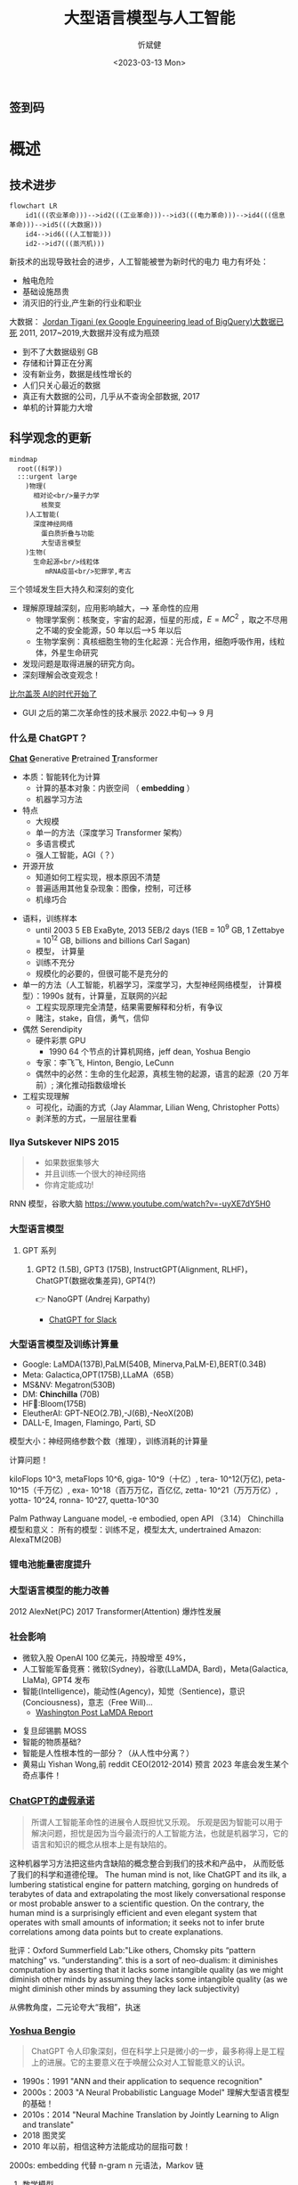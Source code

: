 :PROPERTIES:
:ID:       a52aa49d-d9d0-4b3f-ba2b-d5eced50e7c6
:END:
#+title: 大型语言模型与人工智能
#+AUTHOR: 忻斌健
#+CREATOR: 忻斌健
#+DATE: <2023-03-13 Mon>
#+STARTUP: latexpreview
#+LATEX_COMPILER: xelatex
#+LATEX_CLASS: article
#+LATEX_CLASS_OPTIONS: [a4paper, 11pt]
#+OPTIONS: tex:t
#+OPTIONS: ^:{}
#+DOWNLOAD_IMAGE_DIR:  '~/.org.d/roam/img'
#+OPTIONS: reveal_center:t reveal_progress:t reveal_history:t reveal_control:t
#+OPTIONS: reveal_mathjax:t reveal_rolling_links:t reveal_keyboard:t reveal_overview:t num:nil
#+OPTIONS: reveal_width:1200 reveal_height:800
#+OPTIONS: reve
#+OPTIONS: toc:1
#+REVEAL_INIT_OPTIONS: transition: 'cube'
#+REVEAL_MARGIN: 0.01
#+REVEAL_MIN_SCALE: 0.05
#+REVEAL_MAX_SCALE: 2.5
#+REVEAL_THEME: sky
#+REVEAL_HLEVEL: 1
#+REVEAL_EXTRA_CSS: ./grids.css
#+REVEAL_TITLE_SLIDE: ./templates/title_llm.html
#+HTML_HEAD_EXTRA: <style> .figure p {text-align: center;}</style>

** 签到码
   #+ATTR_HTML: :alt  :title 满意度调查码 :width 600pix
   #+attr_org: :width 100px
   [[./img/llm_images/register.jpg]]
* 概述
# :PROPERTIES:
# :reveal_overview: t
# :EXPORT_AUTHOR: TEST_EXPORT Author
# :EXPORT_DATE: 2023-01-10
# :EXPORT_TITLE: My Title
# :EXPORT_EMAIL: Test@example.com
# :EXPORT_OPTIONS: num:nil toc:nil reveal_keyboard:t reveal_overview:t
# :EXPORT_REVEAL_HLEVEL: 3
# :EXPORT_REVEAL_MARGIN: 200
# :END:

** 技术进步

#+CAPTION[技术进步]: 技术进步
#+NAME: 技术进步
#+ATTR_HTML: :alt  :title 技术进步 width 800px  :align right
#+attr_org: :width 600px
#+begin_src mermaid :file ./img/technology.png
flowchart LR
    id1(((农业革命)))-->id2(((工业革命)))-->id3(((电力革命)))-->id4(((信息革命)))-->id5(((大数据)))
    id4-->id6(((人工智能)))
    id2-->id7(((蒸汽机)))
#+end_src

#+RESULTS: 技术进步
[[file:./img/technology.png]]

#+BEGIN_NOTES

新技术的出现导致社会的进步，人工智能被誉为新时代的电力
电力有坏处：
 - 触电危险
 - 基础设施昂贵
 - 消灭旧的行业,产生新的行业和职业


大数据：
[[https://motherduck.com/blog/big-data-is-dead/][Jordan Tigani (ex Google Enguineering lead of BigQuery)大数据已死]]
2011, 2017~2019,大数据并没有成为瓶颈
- 到不了大数据级别 GB
- 存储和计算正在分离
- 没有新业务，数据是线性增长的
- 人们只关心最近的数据
- 真正有大数据的公司，几乎从不查询全部数据, 2017
- 单机的计算能力大增

#+END_NOTES
** 科学观念的更新

#+CAPTION[Science]: 科学进展
#+NAME: Fig. Science
#+ATTR_HTML: :alt 能源，生物，人工智能  :title 科学进展 :width 300px  :align right
#+attr_org: :width 200px
#+begin_src mermaid :file ./img/science.png
mindmap
  root((科学))
  :::urgent large
    )物理(
      相对论<br/>量子力学
        核聚变
    )人工智能(
      深度神经网络
        蛋白质折叠与功能
        大型语言模型
    )生物(
      生命起源<br/>线粒体
         mRNA疫苗<br/>犯罪学,考古
#+end_src

#+RESULTS: Fig. Science
[[file:./img/science.png]]


#+BEGIN_NOTES
三个领域发生巨大持久和深刻的变化
+ 理解原理越深刻，应用影响越大，--> 革命性的应用
  + 物理学案例：核聚变，宇宙的起源，恒星的形成，$E=MC^2$ ，取之不尽用之不竭的安全能源，50 年以后-->5 年以后
  + 生物学案例：真核细胞生物的生化起源：光合作用，细胞呼吸作用，线粒体，外星生命研究
+ 发现问题是取得进展的研究方向。
+ 深刻理解会改变观念！


[[https://www.gatesnotes.com/The-Age-of-AI-Has-Begun][比尔盖茨 AI的时代开始了]]
- GUI 之后的第二次革命性的技术展示 2022.中旬--> 9 月

#+END_NOTES
*** 什么是 ChatGPT？
@@html:<b><u>@@Chat@@html:</u></b>@@ @@html:<b><u>@@G@@html:</u></b>@@enerative @@html:<b><u>@@P@@html:</u></b>@@retrained @@html:<b><u>@@T@@html:</u></b>@@ransformer
- 本质：智能转化为计算
  - 计算的基本对象：内嵌空间 （ *embedding* ）
  - 机器学习方法
- 特点
  - 大规模
  - 单一的方法（深度学习 Transformer 架构）
  - 多语言模式
  - 强人工智能，AGI（？）
- 开源开放
  - 知道如何工程实现，根本原因不清楚
  - 普遍适用其他复杂现象：图像，控制，可迁移
  - 机缘巧合
#+BEGIN_NOTES
  - 语料，训练样本
    - until 2003 5 EB ExaByte, 2013 5EB/2 days (1EB = $10^9$ GB, 1 Zettabye = $10^{12}$ GB, billions and billions Carl Sagan)
    - 模型， 计算量
    - 训练不充分
    - 规模化的必要的，但很可能不是充分的
  - 单一的方法（人工智能，机器学习，深度学习，大型神经网络模型， 计算模型）：1990s 就有，计算量，互联网的兴起
    - 工程实现原理完全清楚，结果需要解释和分析，有争议
    - 赌注，stake，自信，勇气，信仰
  - 偶然 Serendipity
    - 硬件彩票 GPU
      - 1990 64 个节点的计算机网络，jeff dean, Yoshua Bengio
    - 专家：李飞飞, Hinton, Bengio, LeCunn
    - 偶然中的必然：生命的生化起源，真核生物的起源，语言的起源（20 万年前）; 演化推动指数级增长
  - 工程实现理解
    - 可视化，动画的方式（Jay Alammar, Lilian Weng, Christopher Potts）
    - 剥洋葱的方式，一层层往里看
#+END_NOTES


*** Ilya Sutskever NIPS 2015

#+REVEAL_HTML: <div class="gridded_frame_with_columns">
     #+REVEAL_HTML: <div class="one_of_2_columns">
        #+ATTR_HTML: :alt  :title Sutskever 2015 :width 400pix  :align center
        #+attr_org: :width 300px
        [[./img/llm_images/sutskever_nips2015.png]]
     #+REVEAL_HTML: </div>
     #+REVEAL_HTML: <div class="one_of_2_columns">
        #+BEGIN_QUOTE
        - 如果数据集够大
        - 并且训练一个很大的神经网络
        - 你肯定能成功!
        #+END_QUOTE
     #+REVEAL_HTML: </div>
#+REVEAL_HTML: </div>
#+BEGIN_NOTES
RNN 模型，谷歌大脑
https://www.youtube.com/watch?v=-uyXE7dY5H0
#+END_NOTES

*** 大型语言模型
**** GPT 系列
***** GPT2 (1.5B), GPT3 (175B), InstructGPT(Alignment, RLHF)， ChatGPT(数据收集差异), GPT4(?)
👉 NanoGPT (Andrej Karpathy)
- [[https://www.salesforce.com/news/wp-content/uploads/sites/3/2023/03/Slack_ChatGPT_Blue.gif][ChatGPT for Slack]]

#+ATTR_HTML: :alt  :title 神经网络做为大型语言模型 :width 600px  :align center
#+attr_org: :width 300px
[[./img/llm_images/Slack_ChatGPT_Blue.gif]]

#+BEGIN_COMMENT
[[https://www.salesforce.com/news/wp-content/uploads/sites/3/2023/03/Slack_ChatGPT_Blue.gif]]
#+END_COMMENT

*** 大型语言模型及训练计算量
#+REVEAL_HTML: <div class="gridded_frame_with_columns">
     #+REVEAL_HTML: <div class="one_of_2_columns">
        #+ATTR_HTML: :alt  :title 隐空间聚类分布 :width 500pix  :align center
        #+attr_org: :width 300px
        [[./img/llm_images/Ai-training-computation.png]]
     #+REVEAL_HTML: </div>
     #+REVEAL_HTML: <div class="one_of_2_columns">
       - Google: LaMDA(137B),PaLM(540B, Minerva,PaLM-E),BERT(0.34B)
       - Meta: Galactica,OPT(175B),LLaMA（65B）
       - MS&NV: Megatron(530B)
       - DM: *Chinchilla* (70B)
       - HF🤗:Bloom(175B)
       - EleutherAI: GPT-NEO(2.7B),-J(6B),-NeoX(20B)
       - DALL-E, Imagen, Flamingo, Parti, SD
     #+REVEAL_HTML: </div>
#+REVEAL_HTML: </div>
#+BEGIN_NOTES
模型大小：神经网络参数个数（推理），训练消耗的计算量

计算问题！

kiloFlops 10^3, metaFlops 10^6, giga- 10^9（十亿）, tera- 10^12(万亿), peta- 10^15（千万亿）, exa- 10^18（百万万亿，百亿亿, zetta- 10^21（万万万亿）, yotta- 10^24, ronna- 10^27, quetta-10^30

Palm Pathway Languane model, -e embodied, open API （3.14）
Chinchilla 模型和意义： 所有的模型：训练不足，模型太大, undertrained
Amazon: AlexaTM(20B)
#+END_NOTES

*** 锂电池能量密度提升
#+ATTR_HTML: :alt  :title 锂电池能量密度的增长 :width 800px  :align center
#+attr_org: :width 300px
[[./img/llm_images/FOTW_1234.png]]

*** 大型语言模型的能力改善

#+ATTR_HTML: :alt  :title Emergence Behavior :width 500px
#+attr_org: :width 300px
[[./img/llm_images/llm-progress.jpg]]
#+BEGIN_NOTES
2012 AlexNet(PC)
2017 Transformer(Attention)
爆炸性发展
#+END_NOTES

*** 社会影响
#+REVEAL_HTML: <div class="gridded_frame_with_columns">
     #+REVEAL_HTML: <div class="one_of_2_columns">
        #+ATTR_HTML: :alt 人工智能的投入 :title 人工智能的投入 :width 600px  :align right
        #+attr_org: :width 300px
        [[./img/llm_images/ai_investment.png]]
     #+REVEAL_HTML: </div>
     #+REVEAL_HTML: <div class="one_of_2_columns">
        - 微软入股 OpenAI 100 亿美元，持股增至 49%，
        - 人工智能军备竞赛：微软(Sydney)，谷歌(LLaMDA, Bard)，Meta(Galactica, LlaMa), GPT4 发布
        - 智能(Intelligence)，能动性(Agency)，知觉（Sentience)，意识(Conciousness)，意志（Free Will)...
          - [[https://www.washingtonpost.com/technology/2022/06/11/google-ai-lamda-blake-lemoine/][Washington Post LaMDA Report]]
     #+REVEAL_HTML: </div>
#+REVEAL_HTML: </div>
#+BEGIN_NOTES
- 复旦邱锡鹏 MOSS
- 智能的物质基础?
- 智能是人性根本性的一部分？（从人性中分离？）
- 黄易山 Yishan Wong,前 reddit CEO(2012-2014) 预言 2023 年底会发生某个奇点事件！
#+END_NOTES
*** [[https://www.nytimes.com/2023/03/08/opinion/noam-chomsky-chatgpt-ai.html][ChatGPT的虚假承诺]]

#+REVEAL_HTML: <div class="gridded_frame_with_columns">
     #+REVEAL_HTML: <div class="one_of_2_columns">
        #+ATTR_HTML: :alt  :title 诺姆⋅乔姆斯基 :width 400pix  :align center
        #+attr_org: :width 300px
        [[./img/llm_images/Noam_Chomsky_portrait_2017_retouched.png]]
     #+REVEAL_HTML: </div>
     #+REVEAL_HTML: <div class="one_of_2_columns">
        #+BEGIN_QUOTE
        所谓人工智能革命性的进展令人既担忧又乐观。
        乐观是因为智能可以用于解决问题，担忧是因为当今最流行的人工智能方法，也就是机器学习，它的语言和知识的概念从根本上是有缺陷的。
        #+END_QUOTE
     #+REVEAL_HTML: </div>
#+REVEAL_HTML: </div>
#+BEGIN_NOTES
这种机器学习方法把这些内含缺陷的概念整合到我们的技术和产品中， 从而贬低了我们的科学和道德伦理。
The human mind is not, like ChatGPT and its ilk, a lumbering statistical engine for pattern matching, gorging on hundreds of terabytes of data and extrapolating the most likely conversational response or most probable answer to a scientific question. On the contrary, the human mind is a surprisingly efficient and even elegant system that operates with small amounts of information; it seeks not to infer brute correlations among data points but to create explanations.

批评：Oxford Summerfield Lab:"Like others, Chomsky pits “pattern matching” vs. “understanding”. this is a sort of neo-dualism: it diminishes computation by asserting that it lacks some intangible quality (as we might diminish other minds by assuming they lacks some intangible quality (as we might diminish other minds by assuming they lack subjectivity)

从佛教角度，二元论夸大“我相”，执迷
#+END_NOTES

*** [[https://venturebeat.com/ai/as-gpt-4-chatter-resumes-yoshua-bengio-says-chatgpt-is-a-wake-up-call/][Yoshua Bengio]]
#+REVEAL_HTML: <div class="gridded_frame_with_columns">
     #+REVEAL_HTML: <div class="one_of_2_columns">
        #+ATTR_HTML: :alt  :title 诺姆⋅乔姆斯基 :width 400pix  :align center
        #+attr_org: :width 300px
        [[./img/llm_images/Yoshua_Bengio_2019_cropped.jpg]]
     #+REVEAL_HTML: </div>
     #+REVEAL_HTML: <div class="one_of_2_columns">
        #+BEGIN_QUOTE
        ChatGPT 令人印象深刻，但在科学上只是微小的一步，最多称得上是工程上的进展。它的主要意义在于唤醒公众对人工智能意义的认识。
        #+END_QUOTE
     #+REVEAL_HTML: </div>
#+REVEAL_HTML: </div>
#+BEGIN_NOTES
- 1990s：1991 "ANN and their application to sequence recognition"
- 2000s：2003 "A Neural Probabilistic Language Model" 理解大型语言模型的基础！
- 2010s：2014 "Neural Machine Translation by Jointly Learning to Align and translate"
- 2018 图灵奖
- 2010 年以前，相信这种方法能成功的屈指可数！


2000s: embedding 代替 n-gram n 元语法，Markov 链
1. 数学模型
2. 优化方法（表达和实现方式）
#+END_NOTES

* 大型语言模型的工程实现
** 用例

#+ATTR_HTML: :alt  :title 神经网络做为大型语言模型 :width 500px  :align center
#+attr_org: :width 300px
[[./img/llm_images/nn.png]]
#+BEGIN_NOTES
- 熟悉的方案：图像，语音，控制，下棋，自然语言
- 无论输入源连续离散都是一种处理方式：自然语言本质上是离散的，图像，语音和控制策略本质上是连续的。（？）
- 多层感知机是最广义的神经网络，包含所有其他的网络类型。断开某些连接即可，比如卷积网
- 信号数学模型+信号的处理模型（网络）
#+END_NOTES

** 语言编码模型：语素和 n-元语法(n-gram)

#+REVEAL_HTML: <div class="gridded_frame_with_columns">
     #+REVEAL_HTML: <div class="one_of_2_columns">
        #+ATTR_HTML: :alt  :title n 元语法（n-gram） :width 500px  :align center
        #+attr_org: :width 300px
        [[./img/llm_images/ngram-example.png]]
     #+REVEAL_HTML: </div>
     #+REVEAL_HTML: <div class="one_of_2_columns">
        #+ATTR_HTML: :alt  :title n 元语法（n-gram） :width 500px  :align center
        #+attr_org: :width 300px
        [[./img/llm_images/ngram-model.gif]]
     #+REVEAL_HTML: </div>
#+REVEAL_HTML: </div>
#+BEGIN_NOTES
- 语素的设计参数选择：字母，音素，音节，单词，
- 统计方法优化选择（无监督学习，Byte-Pair-Encoding）：google sentencepiece; openai tiktoken
- 马尔可夫链：复杂度随维度的诅咒
#+END_NOTES

** GPT 中的计算对象：内嵌(embedding)

#+REVEAL_HTML: <div class="gridded_frame_with_columns">
     #+REVEAL_HTML: <div class="one_of_2_columns">
        #+ATTR_HTML: :alt  :title 内嵌 :width 500px  :align center
        #+attr_org: :width 300px
        [[./img/llm_images/word2vec.png]]
     #+REVEAL_HTML: </div>
     #+REVEAL_HTML: <div class="one_of_2_columns">
        1. 内嵌（单词/语素的编码）
           - 独立语义，在句子/文本的不同位置重复出现，可以复用的变量
           - 对应于感质（Quolia）：概念（颜色）在意识中的聚类，语言只是一种接口
        2. 内嵌的相互关系通过计算确认
        3. 内嵌通过训练样本学习，收集由句法确定的语义
        4. [[https://projector.tensorflow.org/][预训练内嵌空间（tensorflow）]]
     #+REVEAL_HTML: </div>
#+REVEAL_HTML: </div>
#+BEGIN_NOTES
- 内嵌空间（embedding）：概念空间 , （统计方法确定的）
- 内嵌不是语素，是对语素进行编码得到的，需要端到端训练,token 令牌，约等于单词 100 token 约等于 75 个单词
- 内嵌对应人类语言中的概念（quolia 感质）：离散的，吸收的。（Yoshua Bengio: quolia,离散，概念空间的引力中心）
- 线性组合，简单的矩阵运算
- 网络的权重系数：矩阵运算的系数，对应这些概念之间的联系
- 神经网络：分布式表达模型
#+END_NOTES
** 内嵌的运算（embedding）

#+REVEAL_HTML: <div class="gridded_frame_with_columns">
    #+REVEAL_HTML: <div class="one_of_2_columns column_with_rows">
     #+REVEAL_HTML: <div class="one_of_2_rows">
        #+ATTR_HTML: :alt King, Man, Woman :width 800pix  :title 内嵌向量 :align center
        #+attr_org: :width 300px
        [[./img/llm_images/king-colored-embedding.png]]
     #+REVEAL_HTML: </div>
     #+REVEAL_HTML: <div class="one_of_2_rows">
        #+ATTR_HTML: :alt  :title 隐空间聚类分布 :width 800pix :align center
        #+attr_org: :width 400px
        [[./img/llm_images/king-man-woman-embedding.png]]
     #+REVEAL_HTML: </div>
    #+REVEAL_HTML: </div>
    #+REVEAL_HTML: <div class="one_of_2_columns column_with_rows">
     #+REVEAL_HTML: <div class="one_of_2_rows">
        #+ATTR_HTML: :alt  :title 隐空间聚类分布 :width 800pix  :align center
        #+attr_org: :width 400px
        [[./img/llm_images/queen-woman-girl-embeddings.png]]
     #+REVEAL_HTML: </div>
     #+REVEAL_HTML: <div class="one_of_2_rows">
        #+ATTR_HTML: :alt  :title 隐空间聚类分布 :width 800pix :align center
        #+attr_org: :width 400px
        [[./img/llm_images/king-analogy-viz.png]]
     #+REVEAL_HTML: </div>
    #+REVEAL_HTML: </div>
   #+REVEAL_HTML: </div>
#+BEGIN_NOTES
数据（单词）本身是有结构的,相互关系，出现的频率，相似性，交换性，位置（语法，句法)的含义。
由神经网络分布式地表达：概念之间的关系，运算（神经脉冲的传导）
万物都有一种模式，它是我们宇宙的一部分。 它具有对称、优雅和魅力——您总能在真正的艺术家描绘的东西中发现这些品质。 你可以在季节的交替中，在沙子沿着山脊的轨迹中，在杂酚油灌木丛的枝条丛中或它的叶子的图案中找到它。
我们试图在我们的生活和社会中复制这些模式，寻找节奏、舞蹈和令人舒适的形式。 然而，在寻找终极完美的过程中可能会看到危险。 很明显，最终模式包含它自己的固定性。 在这样的完美中，万物都走向死亡。
“There is in all things a pattern that is part of our universe. It has symmetry, elegance, and grace - those qualities you find always in that which the true artist captures. You can find it in the turning of the seasons, in the way sand trails along a ridge, in the branch clusters of the creosote bush or the pattern of its leaves.
We try to copy these patterns in our lives and our society, seeking the rhythms, the dances, the forms that comfort. Yet, it is possible to see peril in the finding of ultimate perfection. It is clear that the ultimate pattern contains it own fixity. In such perfection, all things move toward death.” ~ Dune (1965)

#+END_NOTES
** 图像中的内嵌
#+REVEAL_HTML: <div class="gridded_frame_with_columns">
     #+REVEAL_HTML: <div class="one_of_2_columns">
        #+ATTR_HTML: :alt  :title 图像内嵌 :width 800px  :align center
        #+attr_org: :width 300px
        [[./img/llm_images/image_embedding.png]]
     #+REVEAL_HTML: </div>
     #+REVEAL_HTML: <div class="one_of_2_columns">
        1. 图像内嵌编码和解码，通过 DCGAN 训练得到
        2. 内嵌参数的插值：图像的连续变化（男-->女）
        3. 内嵌的向量运算：图像的修改
     #+REVEAL_HTML: </div>
#+REVEAL_HTML: </div>
#+BEGIN_NOTES
- Alec Radford now at OpenAI, credit for OpenAI LLM
#+END_NOTES

** [[https://jalammar.github.io/how-gpt3-works-visualizations-animations/][GPT3 训练]]
#+REVEAL_HTML: <div class="gridded_frame_with_columns">
    #+REVEAL_HTML: <div class="one_of_2_columns column_with_rows">
     #+REVEAL_HTML: <div class="one_of_2_rows">
        #+ATTR_HTML: :alt Overview  :title overview :width 500pix  :align center
        #+attr_org: :width 300px
        [[./img/llm_images/01-gpt3-language-model-overview.gif]]
     #+REVEAL_HTML: </div>
     #+REVEAL_HTML: <div class="one_of_2_rows">
        #+ATTR_HTML: :alt training  :title Training :width 500pix :align center
        #+attr_org: :width 400px
        [[./img/llm_images/02-gpt3-training-language-model.gif]]
     #+REVEAL_HTML: </div>
    #+REVEAL_HTML: </div>
    #+REVEAL_HTML: <div class="one_of_2_columns column_with_rows">
     #+REVEAL_HTML: <div class="one_of_2_rows">
        #+ATTR_HTML: :alt training samples  :title training samples :width 500pix :align center
        #+attr_org: :width 400px
        [[./img/llm_images/gpt3-training-examples-sliding-window.png]]
     #+REVEAL_HTML: </div>
     #+REVEAL_HTML: <div class="one_of_2_rows">
        #+ATTR_HTML: :alt  :title 隐空间聚类分布 :width 500pix :align center
        #+attr_org: :width 400px
        [[./img/llm_images/03-gpt3-training-step-back-prop.gif]]
     #+REVEAL_HTML: </div>
    #+REVEAL_HTML: </div>
   #+REVEAL_HTML: </div>
#+BEGIN_NOTES
1. 预训练模型生成文本
2. 单一大模型训练：355GPU years $4.6M， 300 B (token, 单词，词干/词根）
3. 训练样本生成
4. 训练：预测下个单词,根据目标修正参数（175 B)
5. 数据
   - 网络文本
   - 代码
   - 英语
6. 基于上下文理解的训练
#+END_NOTES

** [[https://jalammar.github.io/how-gpt3-works-visualizations-animations/][GPT3 推理]]
#+REVEAL_HTML: <div class="gridded_frame_with_columns">
    #+REVEAL_HTML: <div class="one_of_2_columns column_with_rows">
     #+REVEAL_HTML: <div class="one_of_2_rows">
        #+ATTR_HTML: :alt Overview  :title overview :width 500pix :align center
        #+attr_org: :width 300px
        [[./img/llm_images/04-gpt3-generate-tokens-output.gif]]
     #+REVEAL_HTML: </div>
     #+REVEAL_HTML: <div class="one_of_2_rows">
        #+ATTR_HTML: :alt training  :title Training :width 500pix  :align center
        #+attr_org: :width 400px
        [[./img/llm_images/gpt3-parameters-weights.png]]
     #+REVEAL_HTML: </div>
    #+REVEAL_HTML: </div>
    #+REVEAL_HTML: <div class="one_of_2_columns column_with_rows">
     #+REVEAL_HTML: <div class="one_of_2_rows">
        #+ATTR_HTML: :alt training samples  :title training samples :width 500pix :align center
        #+attr_org: :width 400px
        [[./img/llm_images/05-gpt3-generate-output-context-window.gif]]
     #+REVEAL_HTML: </div>
     #+REVEAL_HTML: <div class="one_of_2_rows">
        #+ATTR_HTML: :alt  :title 隐空间聚类分布 :width 500pix :align center
        #+attr_org: :width 400px
        [[./img/llm_images/06-gpt3-embedding.gif]]
     #+REVEAL_HTML: </div>
    #+REVEAL_HTML: </div>
   #+REVEAL_HTML: </div>
#+BEGIN_NOTES
1. 生成模型(Generative):推理一次生成一个单词;序列，自回归模型;对概率分布的采样,是随机的。多模态的根本原因。
2. 无监督学习预训练生成有用的参数
3. 上下文最大长度：2048 (2k);GPT-4 0.03+0.06/1k@8k, 0.06+0.12/1k@32k; ColT5 64K，自回归模型
4. 基本步骤：1.单词转换成内嵌（编码），2.预测，3.内嵌还原成单词（解码）：内嵌的编码是端到端训练得到的。
#+END_NOTES
** [[https://jalammar.github.io/how-gpt3-works-visualizations-animations/][GPT3 与 Transformer]]
#+REVEAL_HTML: <div class="gridded_frame_with_columns">
    #+REVEAL_HTML: <div class="one_of_2_columns column_with_rows">
     #+REVEAL_HTML: <div class="one_of_2_rows">
        #+ATTR_HTML: :alt Overview  :title overview :width 500pix :align center
        #+attr_org: :width 300px
        [[./img/llm_images/07-gpt3-processing-transformer-blocks.gif]]
     #+REVEAL_HTML: </div>
     #+REVEAL_HTML: <div class="one_of_2_rows">
        #+ATTR_HTML: :alt training  :title Training :width 500pix :align center
        #+attr_org: :width 400px
        [[./img/llm_images/08-gpt3-tokens-transformer-blocks.gif]]
     #+REVEAL_HTML: </div>
    #+REVEAL_HTML: </div>
    #+REVEAL_HTML: <div class="one_of_2_columns column_with_rows">
     #+REVEAL_HTML: <div class="one_of_2_rows">
        #+ATTR_HTML: :alt training samples  :title training samples :width 500pix :align center
        #+attr_org: :width 400px
        [[./img/llm_images/09-gpt3-generating-react-code-example.gif]]
     #+REVEAL_HTML: </div>
     #+REVEAL_HTML: <div class="one_of_2_rows">
        #+ATTR_HTML: :alt  :title 隐空间聚类分布 :width 500pix  :align center
        #+attr_org: :width 400px
        [[./img/llm_images/10-gpt3-fine-tuning.gif]]
     #+REVEAL_HTML: </div>
    #+REVEAL_HTML: </div>
   #+REVEAL_HTML: </div>
#+BEGIN_NOTES
1. 96 个 transformer 解码层， 每个解码层参数~1.8B
2. 解码过程
3. App React 代码生成
4. 迁移学习（特殊任务的细调）： InstructGPT, ChatGPT
https://twitter.com/i/status/1284421499915403264
#+END_NOTES
** ChatGPT

#+REVEAL_HTML: <div class="gridded_frame_with_columns">
     #+REVEAL_HTML: <div class="one_of_2_columns">
        #+ATTR_HTML: :alt  :title 隐空间聚类分布 :width 800pix  :align center
        #+attr_org: :width 300px
        [[./img/llm_images/ChatGPT_Diagram.svg]]
     #+REVEAL_HTML: </div>
     #+REVEAL_HTML: <div class="one_of_2_columns">
       - GPT3.5: codex
       - 监督学习，细调
       - 强化学习(PPO)构造奖励函数
       - 应用强化学习训练改进模型
     #+REVEAL_HTML: </div>
#+REVEAL_HTML: </div>

#+BEGIN_NOTES
- 代码是高质量的语言
- 英语是一种严格的形式化语言（蒙塔尤）
- 汉语：图形化文字，语音上多样性不够，多音字，同音字，严重依赖上下文。图像性的优势，语音上的缺陷，语义上表达上有一定的模糊性，似是而非。谐音。
- 汉语样本训练（为辅）
- 乔姆斯基：普遍语法论,能学会外语，翻译的根本。
- Meta，翻译对齐两个内嵌空间的映射关系。

- 为何强化学习？：解决长效奖励问题。

#+END_NOTES
*** 涌现行为（[[https://www.jasonwei.net/blog/emergence][Emergence Behavior]])

#+REVEAL_HTML: <div class="gridded_frame_with_columns">
     #+REVEAL_HTML: <div class="one_of_2_columns">
        #+ATTR_HTML: :alt  :title Emergence Ablities on Benchmarks :width 600px
        #+attr_org: :width 300px
        [[./img/llm_images/emergence.gif]]
     #+REVEAL_HTML: </div>
     #+REVEAL_HTML: <div class="one_of_2_columns">
        #+ATTR_HTML: :alt  :title Emergence Behavior :width 600px
        #+attr_org: :width 300px
        [[./img/llm_images/emergence_behavior.jpeg]]
     #+REVEAL_HTML: </div>
#+BEGIN_NOTES
温度作为物理现象：液态水，蒸汽，水分子到达一定量级才会出现
#+END_NOTES

** 应用和部署
- 提示工程(Prompt Engineering)
- LLaMA 复刻 GPT (斯坦福[[https://crfm.stanford.edu/2023/03/13/alpaca.html][Alpaca]] 7B, 100$）
  - 通过 API 比对训练➡商业模式？
- LLaMA (7B) 树莓派移植（4GB, 10sec/token）

#+BEGIN_NOTES
提示工程：
人补充长逻辑依赖问题，弥补神经网络长序列理解问题（2k 序列长度），
与人工智能对话：
  - 准确描述输入需求
  - 匹配模型多模态
#+END_NOTES
** 变形金刚（Transformer）

#+REVEAL_HTML: <div class="gridded_frame_with_columns">
     #+REVEAL_HTML: <div class="one_of_2_columns">
        #+ATTR_HTML: :alt Transformer and attention :title Transformer and attention :width 800px  :align right
        #+attr_org: :width 300px
        [[./img/llm_images/transformer.png]]
     #+REVEAL_HTML: </div>
     #+REVEAL_HTML: <div class="one_of_2_columns">
        - 结构: 归纳偏差少，通用性好
          - 注意力（内注意力（self attention)，交叉注意力， 多头内注意力
          - MLP,多层感知机
          - 残差结构
        - 需要大量的训练样本
        - 网络尺度和数据集
     #+REVEAL_HTML: </div>
#+REVEAL_HTML: </div>
#+BEGIN_NOTES
位置编码
层归一化
GPT3
软注意力，硬注意力
卷积网的权重系数用另一个网络生成：二阶网络
#+END_NOTES

** 争议
*** [[https://www.newyorker.com/tech/annals-of-technology/chatgpt-is-a-blurry-jpeg-of-the-web][ChatGPT 是现实的模糊版本]]
#+REVEAL_HTML: <div class="gridded_frame_with_columns">
     #+REVEAL_HTML: <div class="one_of_2_columns">
        #+ATTR_HTML: :alt  :title blurry web  :width 800pix  :align center
        #+attr_org: :width 300px
        [[./img/llm_images/Chiang.gif]]
     #+REVEAL_HTML: </div>
     #+REVEAL_HTML: <div class="one_of_2_columns">
       ChatGPT 是现实的模糊复印
       - 类似 jpeg 图片对原始图片的有损压缩
       - 现实的描述不精确，造成语料和信息的失真和模糊
       - 模型幻觉问题（hallucination），造成语料和信息的污染
       - 有损压缩显得更智能
     #+REVEAL_HTML: </div>
#+REVEAL_HTML: </div>
#+BEGIN_NOTES
生成模型的高效迅速放大污染问题
Markus Hutter Prize 2006 智能是一种压缩，无损压缩: 1GB wiki --> 115MB
#+END_NOTES
*** [[https://www.fast.ai/posts/2023-03-20-wittgenstein.html][GPT4 和语言的未知领域]]

“它们(LLM)还可能带来新的伦理、社会和文化挑战，需要认真反思和监管。 我们如何使用这项技术将取决于我们如何认识到它对我们自己和他人的影响。

该技术是“人工智能”的一种形式。 “智能”一词源自 inter-（“之间”）和 legere（“选择、挑选、阅读”）。 那么，智能就是能够在事物之间做出选择，挑选出重要的东西，阅读所写的东西。 智力不仅仅是数量或质量； 它是一种活动、一种过程、一种实践。 这是我们用思想和语言做的事情。

但是当我们让 GPT4 为我们做这件事时，我们不是在放弃我们的智能吗？ 难道我们没有放弃选择、挑选、阅读的能力吗？ 我们不是变成了语言的被动消费者而不是主动的生产者吗？”


#+BEGIN_NOTES
Jeremy Howard 2023.02.23
[[https://www.fast.ai/posts/2023-03-20-wittgenstein.html][GPT 4 and the Uncharted Territories of Language]]

“The limits of my language mean the limits of my world.” — Ludwig Wittgenstein

They could also create new ethical, social, and cultural challenges that require careful reflection and regulation. How we use this technology will depend on how we recognize its implications for ourselves and others.

This technology is a form of “Artificial Intelligence”. The word “intelligence” derives from inter- (“between”) and legere (“to choose, pick out, read”). To be intelligent, then, is to be able to choose between things, to pick out what matters, to read what is written. Intelligence is not just a quantity or a quality; it is an activity, a process, a practice. It is something that we do with our minds and our words.

But when we let GPT 4 do this for us, are we not abdicating our intelligence? Are we not letting go of our ability to choose, to pick out, to read? Are we not becoming passive consumers of language instead of active producers?
#+END_NOTES

*** [[https://sohl-dickstein.github.io/2023/03/09/coherence.html][智能与一致性问题]]

#+ATTR_HTML: :alt  :title 智能与条理性（coherence)
#+attr_org: :width 300px
[[./img/llm_images/int_coh_cartoon_1.png]]
*** 越高级的智能越混乱
#+REVEAL_HTML: <div class="gridded_frame_with_columns">
     #+REVEAL_HTML: <div class="one_of_2_columns">
            #+ATTR_HTML: :alt :width 800pix :title 生物智能条理性
            #+attr_org: :width 100px
           [[./img/llm_images/int_coh_life.png]]
     #+REVEAL_HTML: </div>
     #+REVEAL_HTML: <div class="one_of_2_columns">
            #+ATTR_HTML: :alt :width 800pix  :title 社会组织的条理性
            #+attr_org: :width 100px
           [[./img/llm_images/int_coh_organization.png]]
     #+REVEAL_HTML: </div>
#+REVEAL_HTML: </div>

*** 神经网络的条理性

        #+ATTR_HTML: :alt  :title 神经网络的条理性 :width 800pix
        #+attr_org: :width 100px
       [[./img/llm_images/int_coh_machines.png]]

* 展望和挑战
- 效率，开放，出处，有效性，合成
  - 基于检索（搜索）的自然语言处理
- 大型语言模型的“最后一公里”
- 网络结构理解
  - 维护，高效更新
- 缺点
  - 长段落
  - 长逻辑推理（chain-of-thought reasoning）
     👉 强化学习？
  - 自然语料样本空间的污染
** 满意度调查码
   #+ATTR_HTML: :alt  :title 满意度调查码 :width 600pix
   #+attr_org: :width 100px
   [[./img/llm_images/feedback.jpg]]
